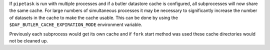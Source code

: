 If ``pipetask`` is run with multiple processes and if a butler datastore cache is configured, all subprocesses will now share the same cache.
For large numbers of simultaneous processes it may be necessary to significantly increase the number of datasets in the cache to make the cache usable.
This can be done by using the ``$DAF_BUTLER_CACHE_EXPIRATION_MODE`` environment variable.

Previously each subprocess would get its own cache and if ``fork`` start method was used these cache directories would not be cleaned up.
